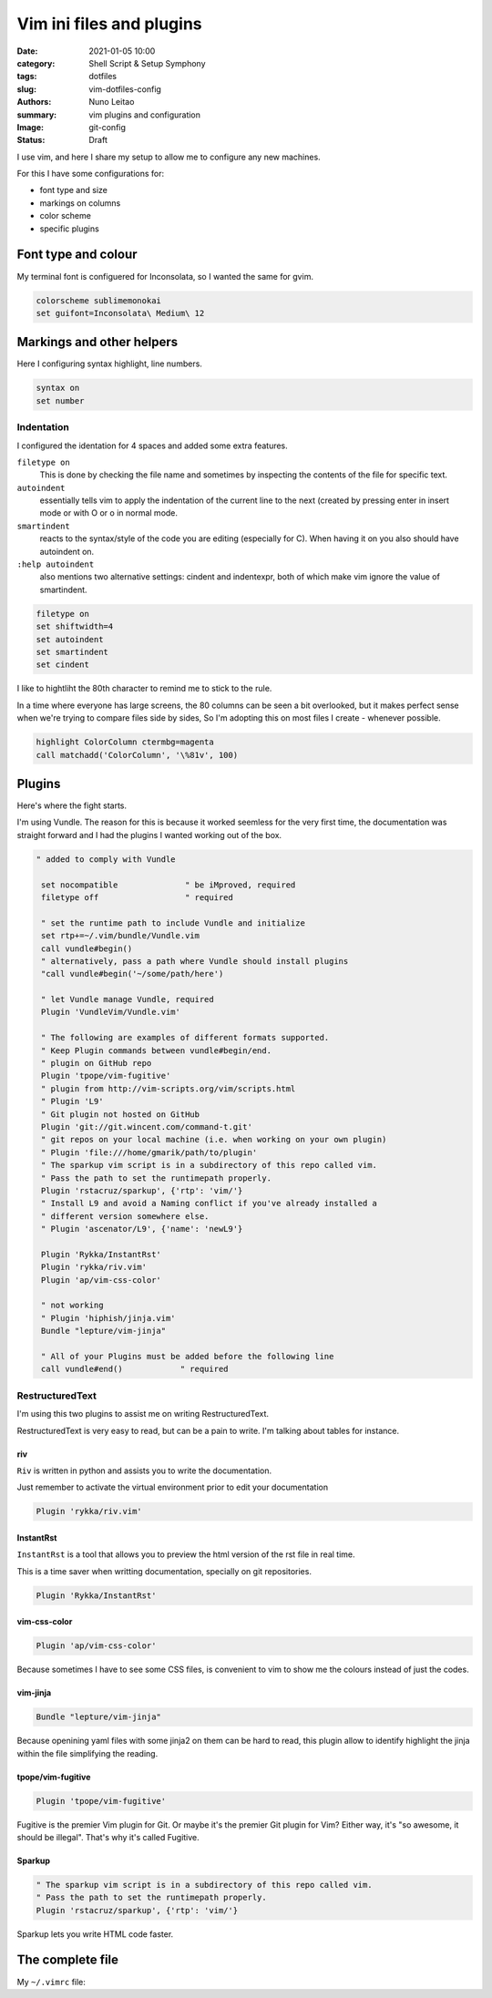 
Vim ini files and plugins
#########################

:date:     2021-01-05 10:00
:category: Shell Script & Setup Symphony
:tags:     dotfiles
:slug:     vim-dotfiles-config
:authors:  Nuno Leitao
:summary:  vim plugins and configuration
:Image:    git-config
:Status:   Draft

I use vim, and here I share my setup to allow me to configure any new machines.

For this I have some configurations for:

- font type and size
- markings on columns
- color scheme
- specific plugins

Font type and colour
====================

My terminal font is configuered for Inconsolata, so I wanted the same for gvim.

.. code-block:: VIM

    colorscheme sublimemonokai
    set guifont=Inconsolata\ Medium\ 12

Markings and other helpers
==========================

Here I configuring syntax highlight, line numbers.

.. code-block:: VIM

    syntax on
    set number


Indentation
-----------

I configured the identation for 4 spaces and added some extra features.


``filetype on``
    This is done by checking the file name and sometimes by inspecting the
    contents of the file for specific text.

``autoindent``
    essentially tells vim to apply the indentation of the current
    line to the next (created by pressing enter in insert mode or with O or o
    in normal mode.

``smartindent``
    reacts to the syntax/style of the code you are editing (especially for C).
    When having it on you also should have autoindent on.

``:help autoindent``
    also mentions two alternative settings: cindent and
    indentexpr, both of which make vim ignore the value of smartindent.


.. code-block:: VIM

    filetype on
    set shiftwidth=4
    set autoindent
    set smartindent
    set cindent


I like to hightliht the
80th character to remind me to stick to the rule.

In a time where everyone has large screens, the 80 columns can be seen a bit
overlooked, but it makes perfect sense when we're trying to compare files side
by sides, So I'm adopting this on most files I create - whenever possible.

.. code-block:: VIM

    highlight ColorColumn ctermbg=magenta
    call matchadd('ColorColumn', '\%81v', 100)

Plugins
=======

Here's where the fight starts.

I'm using Vundle. The reason for this is because it worked seemless for the
very first time, the documentation was straight forward and I had the plugins
I wanted working out of the box.


.. code-block:: VIM

   " added to comply with Vundle
    
    set nocompatible              " be iMproved, required
    filetype off                  " required
    
    " set the runtime path to include Vundle and initialize
    set rtp+=~/.vim/bundle/Vundle.vim
    call vundle#begin()
    " alternatively, pass a path where Vundle should install plugins
    "call vundle#begin('~/some/path/here')
    
    " let Vundle manage Vundle, required
    Plugin 'VundleVim/Vundle.vim'
    
    " The following are examples of different formats supported.
    " Keep Plugin commands between vundle#begin/end.
    " plugin on GitHub repo
    Plugin 'tpope/vim-fugitive'
    " plugin from http://vim-scripts.org/vim/scripts.html
    " Plugin 'L9'
    " Git plugin not hosted on GitHub
    Plugin 'git://git.wincent.com/command-t.git'
    " git repos on your local machine (i.e. when working on your own plugin)
    " Plugin 'file:///home/gmarik/path/to/plugin'
    " The sparkup vim script is in a subdirectory of this repo called vim.
    " Pass the path to set the runtimepath properly.
    Plugin 'rstacruz/sparkup', {'rtp': 'vim/'}
    " Install L9 and avoid a Naming conflict if you've already installed a
    " different version somewhere else.
    " Plugin 'ascenator/L9', {'name': 'newL9'}
    
    Plugin 'Rykka/InstantRst'
    Plugin 'rykka/riv.vim'
    Plugin 'ap/vim-css-color'
    
    " not working
    " Plugin 'hiphish/jinja.vim'
    Bundle "lepture/vim-jinja"
    
    " All of your Plugins must be added before the following line
    call vundle#end()            " required
 

RestructuredText
----------------

I'm using this two plugins to assist me on writing RestructuredText.

RestructuredText is very easy to read, but can be a pain to write. I'm talking
about tables for instance.

riv
~~~

``Riv`` is written in python and assists you to write the documentation.

Just remember to activate the virtual environment prior to edit your
documentation

.. code-block:: VIM

    Plugin 'rykka/riv.vim'


InstantRst
~~~~~~~~~~

``InstantRst`` is a tool that allows you to preview the html version of the rst
file in real time.

This is a time saver when writting documentation, specially on git repositories.

.. code-block:: VIM

    Plugin 'Rykka/InstantRst'


vim-css-color
~~~~~~~~~~~~~

.. code-block:: VIM

    Plugin 'ap/vim-css-color'

Because sometimes I have to see some CSS files, is convenient to vim to show
me the colours instead of just the codes. 


vim-jinja
~~~~~~~~~

.. code-block:: VIM

    Bundle "lepture/vim-jinja"

Because openining yaml files with some jinja2 on them can be hard to read, this
plugin allow to identify highlight the jinja within the file simplifying the
reading.


tpope/vim-fugitive
~~~~~~~~~~~~~~~~~~

.. code-block:: VIM

    Plugin 'tpope/vim-fugitive'

Fugitive is the premier Vim plugin for Git. Or maybe it's the premier Git
plugin for Vim? Either way, it's "so awesome, it should be illegal".
That's why it's called Fugitive.

Sparkup
~~~~~~~

.. code-block:: VIM

    " The sparkup vim script is in a subdirectory of this repo called vim.
    " Pass the path to set the runtimepath properly.
    Plugin 'rstacruz/sparkup', {'rtp': 'vim/'}

Sparkup lets you write HTML code faster.

The complete file
=================

My ``~/.vimrc`` file:

.. code-block:: VIM
   :linenos: inline

    syntax on
    set number
    colorscheme sublimemonokai
    filetype on
    set guifont=Inconsolata\ Medium\ 12
    " set guifont=DejaVu\ Sans\ Mono\ 12
    
    set shiftwidth=4
    set autoindent
    set smartindent
    set cindent
    
    highlight ColorColumn ctermbg=magenta
    call matchadd('ColorColumn', '\%81v', 100)
    
    " added to comply with Vundle
    
    set nocompatible              " be iMproved, required
    filetype off                  " required
    
    " set the runtime path to include Vundle and initialize
    set rtp+=~/.vim/bundle/Vundle.vim
    call vundle#begin()
    " alternatively, pass a path where Vundle should install plugins
    "call vundle#begin('~/some/path/here')
    
    " let Vundle manage Vundle, required
    Plugin 'VundleVim/Vundle.vim'
    
    " The following are examples of different formats supported.
    " Keep Plugin commands between vundle#begin/end.
    " plugin on GitHub repo
    Plugin 'tpope/vim-fugitive'
    " plugin from http://vim-scripts.org/vim/scripts.html
    " Plugin 'L9'
    " Git plugin not hosted on GitHub
    Plugin 'git://git.wincent.com/command-t.git'
    " git repos on your local machine (i.e. when working on your own plugin)
    " Plugin 'file:///home/gmarik/path/to/plugin'
    " The sparkup vim script is in a subdirectory of this repo called vim.
    " Pass the path to set the runtimepath properly.
    Plugin 'rstacruz/sparkup', {'rtp': 'vim/'}
    " Install L9 and avoid a Naming conflict if you've already installed a
    " different version somewhere else.
    " Plugin 'ascenator/L9', {'name': 'newL9'}
    
    Plugin 'Rykka/InstantRst'
    Plugin 'rykka/riv.vim'
    Plugin 'ap/vim-css-color'
    
    " not working
    " Plugin 'hiphish/jinja.vim'
    Bundle "lepture/vim-jinja"
    
    " All of your Plugins must be added before the following line
    call vundle#end()            " required
    filetype plugin indent on    " required
    " To ignore plugin indent changes, instead use:
    "filetype plugin on
    "
    " Brief help
    " :PluginList       - lists configured plugins
    " :PluginInstall    - installs plugins; append `!` to update or just :PluginUpdate
    " :PluginSearch foo - searches for foo; append `!` to refresh local cache
    " :PluginClean      - confirms removal of unused plugins; append `!` to auto-approve removal
    "
    " see :h vundle for more details or wiki for F

